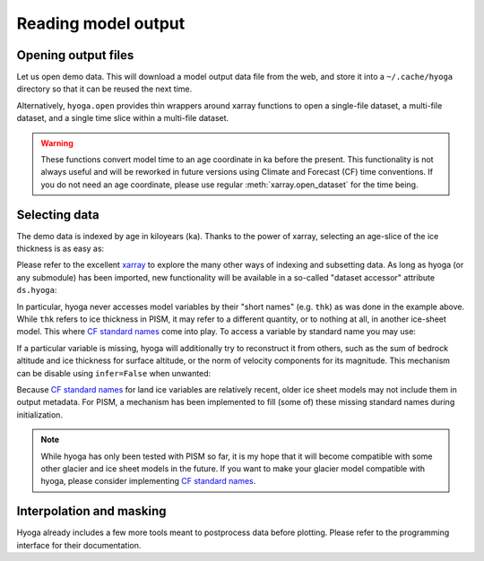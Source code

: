 .. Copyright (c) 2021, Julien Seguinot (juseg.github.io)
.. GNU General Public License v3.0+ (https://www.gnu.org/licenses/gpl-3.0.txt)

Reading model output
====================

Opening output files
--------------------

Let us open demo data. This will download a model output data file from the
web, and store it into a ``~/.cache/hyoga`` directory so that it can be reused
the next time.

.. ipython:: python

   import xarray as xr
   import hyoga.demo
   ds = xr.open_dataset(hyoga.demo.pism_gridded())

Alternatively, ``hyoga.open`` provides thin wrappers around xarray functions to
open a single-file dataset, a multi-file dataset, and a single time slice
within a multi-file dataset.

.. autosummary::
   :nosignatures:

   hyoga.open.dataset
   hyoga.open.mfdataset
   hyoga.open.subdataset

.. warning::
   These functions convert model time to an age coordinate in ka before the
   present. This functionality is not always useful and will be reworked in
   future versions using Climate and Forecast (CF) time conventions. If you do
   not need an age coordinate, please use regular :meth:`xarray.open_dataset`
   for the time being.

Selecting data
--------------

The demo data is indexed by age in kiloyears (ka). Thanks to the power of
xarray, selecting an age-slice of the ice thickness is as easy as:

.. ipython:: python

   ds.sel(age=24).thk  # or ds.thk.sel(age=24)

Please refer to the excellent xarray_ to explore the many other ways of
indexing and subsetting data. As long as hyoga (or any submodule) has been
imported, new functionality will be available in a so-called "dataset accessor"
attribute ``ds.hyoga``:

.. ipython:: python

   ds.hyoga

In particular, hyoga never accesses model variables by their "short names" (e.g.
``thk``) as was done in the example above. While ``thk`` refers to ice
thickness in PISM, it may refer to a different quantity, or to nothing at all,
in another ice-sheet model. This where `CF standard names`_ come into play. To
access a variable by standard name you may use:

.. ipython:: python

   var = ds.hyoga.getvar('land_ice_thickness');
   var.max()
   var.units

If a particular variable is missing, hyoga will additionally try to reconstruct
it from others, such as the sum of bedrock altitude and ice thickness for
surface altitude, or the norm of velocity components for its magnitude.  This
mechanism can be disable using ``infer=False`` when unwanted:

.. ipython:: python
   :okexcept:

   ds.hyoga.getvar('surface_altitude');
   ds.hyoga.getvar('magnitude_of_land_ice_surface_velocity');
   ds.hyoga.getvar('surface_altitude', infer=False)

Because `CF standard names`_ for land ice variables are relatively recent,
older ice sheet models may not include them in output metadata. For PISM, a
mechanism has been implemented to fill (some of) these missing standard names
during initialization.

.. note::

   While hyoga has only been tested with PISM so far, it is my hope that it
   will become compatible with some other glacier and ice sheet models in the
   future. If you want to make your glacier model compatible with hyoga, please
   consider implementing `CF standard names`_.


Interpolation and masking
-------------------------

Hyoga already includes a few more tools meant to postprocess data before
plotting. Please refer to the programming interface for their documentation.

.. autosummary::
   :nosignatures:

   hyoga.hyoga.HyogaDataset.assign_isostasy
   hyoga.hyoga.HyogaDataset.interp
   hyoga.hyoga.HyogaDataset.where
   hyoga.hyoga.HyogaDataset.where_thicker

.. _xarray: https//xarray.pydata.org
.. _`CF standard names`: http://cfconventions.org/standard-names.html
